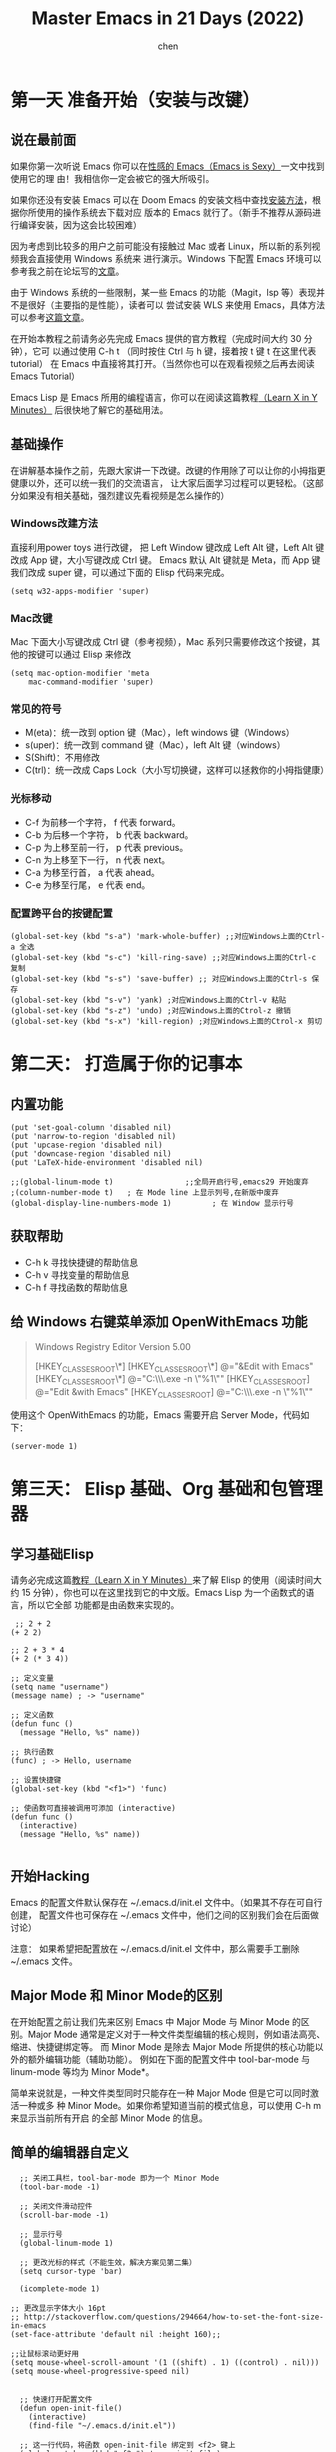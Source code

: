 #+Title:Master Emacs in 21 Days (2022)
#+author: chen
#+data:<2024-11-29 五>
#+LANGUAGE:zh-CN
#+html_head: <link rel="stylesheet" type="text/css" href="./css/worg.css"/>
* 第一天 准备开始（安装与改键）
** 说在最前面
如果你第一次听说 Emacs 你可以在[[https://emacs.sexy][性感的 Emacs（Emacs is Sexy）]]一文中找到使用它的理 由！我相信你一定会被它的强大所吸引。

如果你还没有安装 Emacs 可以在 Doom Emacs 的安装文档中查找[[https://github.com/doomemacs/doomemacs/blob/master/docs/getting_started.org#install][安装方法]]，根据你所使用的操作系统去下载对应 版本的 Emacs 就行了。（新手不推荐从源码进行编译安装，因为这会比较困难）

因为考虑到比较多的用户之前可能没有接触过 Mac 或者 Linux，所以新的系列视频我会直接使用 Windows 系统来 进行演示。Windows 下配置 Emacs 环境可以参考我之前在论坛写的[[https://emacs-china.org/t/windows-emacs/7907][文章]]。

由于 Windows 系统的一些限制，某一些 Emacs 的功能（Magit，lsp 等）表现并不是很好（主要指的是性能），读者可以 尝试安装 WLS 来使用 Emacs，具体方法可以参考[[http://ww5.hkvim.com/?subid1=0735f7f8-adef-11ef-9740-251d63c477a8][这篇文章]]。

在开始本教程之前请务必先完成 Emacs 提供的官方教程（完成时间大约 30 分钟），它可 以通过使用 C-h t （同时按住 Ctrl 与 h 键，接着按 t 键 t 在这里代表 tutorial） 在 Emacs 中直接将其打开。（当然你也可以在观看视频之后再去阅读 Emacs Tutorial）

Emacs Lisp 是 Emacs 所用的编程语言，你可以在阅读这篇教程[[https://learnxinyminutes.com/docs/elisp/][（Learn X in Y Minutes）]] 后很快地了解它的基础用法。

** 基础操作
在讲解基本操作之前，先跟大家讲一下改键。改键的作用除了可以让你的小拇指更健康以外，还可以统一我们的交流语言， 让大家后面学习过程可以更轻松。（这部分如果没有相关基础，强烈建议先看视频是怎么操作的）

*** Windows改建方法
直接利用power toys 进行改键， 把 Left Window 键改成 Left Alt 键，Left Alt 键改成 App 键，大小写键改成 Ctrl 键。 Emacs 默认 Alt 键就是 Meta，而 App 键我们改成 super 键，可以通过下面的 Elisp 代码来完成。
#+begin_src elisp
  (setq w32-apps-modifier 'super) 
#+end_src

*** Mac改键
Mac 下面大小写键改成 Ctrl 键（参考视频），Mac 系列只需要修改这个按键，其他的按键可以通过 Elisp 来修改
#+begin_src elisp
  (setq mac-option-modifier 'meta
      mac-command-modifier 'super)
#+end_src

*** 常见的符号
- M(eta)：统一改到 option 键（Mac），left windows 键（Windows）
- s(uper)：统一改到 command 键（Mac），left Alt 键（windows）
- S(Shift)：不用修改
- C(trl)：统一改成 Caps Lock（大小写切换键，这样可以拯救你的小拇指健康）

*** 光标移动
- C-f 为前移一个字符， f 代表 forward。
- C-b 为后移一个字符， b 代表 backward。
- C-p 为上移至前一行， p 代表 previous。
- C-n 为上移至下一行， n 代表 next。
- C-a 为移至行首， a 代表 ahead。
- C-e 为移至行尾， e 代表 end。

*** 配置跨平台的按键配置
#+begin_src elisp
(global-set-key (kbd "s-a") 'mark-whole-buffer) ;;对应Windows上面的Ctrl-a 全选
(global-set-key (kbd "s-c") 'kill-ring-save) ;;对应Windows上面的Ctrl-c 复制
(global-set-key (kbd "s-s") 'save-buffer) ;; 对应Windows上面的Ctrl-s 保存
(global-set-key (kbd "s-v") 'yank) ;对应Windows上面的Ctrl-v 粘贴
(global-set-key (kbd "s-z") 'undo) ;对应Windows上面的Ctrol-z 撤销
(global-set-key (kbd "s-x") 'kill-region) ;对应Windows上面的Ctrol-x 剪切
#+end_src
 
* 第二天： 打造属于你的记事本
** 内置功能
#+begin_src elisp
(put 'set-goal-column 'disabled nil)
(put 'narrow-to-region 'disabled nil)
(put 'upcase-region 'disabled nil)
(put 'downcase-region 'disabled nil)
(put 'LaTeX-hide-environment 'disabled nil)

;;(global-linum-mode t)                ;;全局开启行号,emacs29 开始废弃
;(column-number-mode t)   ; 在 Mode line 上显示列号,在新版中废弃
(global-display-line-numbers-mode 1)         ; 在 Window 显示行号
#+end_src

** 获取帮助
- C-h k 寻找快捷键的帮助信息
- C-h v 寻找变量的帮助信息
- C-h f 寻找函数的帮助信息

** 给 Windows 右键菜单添加 OpenWithEmacs 功能
#+begin_quote
Windows Registry Editor Version 5.00

[HKEY_CLASSES_ROOT\*\shell]
[HKEY_CLASSES_ROOT\*\shell\openwemacs]
@="&Edit with Emacs"
[HKEY_CLASSES_ROOT\*\shell\openwemacs\command]
@="C:\\emax64\\bin\\emacsclientw.exe -n \"%1\""
[HKEY_CLASSES_ROOT\Directory\shell\openwemacs]
@="Edit &with Emacs"
[HKEY_CLASSES_ROOT\Directory\shell\openwemacs\command]
@="C:\\emax64\\bin\\emacsclientw.exe -n \"%1\""
#+end_quote

使用这个 OpenWithEmacs 的功能，Emacs 需要开启 Server Mode，代码如下：
#+begin_src elisp
  (server-mode 1)
#+end_src

* 第三天： Elisp 基础、Org 基础和包管理器
** 学习基础Elisp
请务必完成这篇[[https://learnxinyminutes.com/docs/elisp/][教程（Learn X in Y Minutes）]]来了解 Elisp 的使用（阅读时间大约 15 分钟），你也可以在这里找到它的中文版。Emacs Lisp 为一个函数式的语言，所以它全部 功能都是由函数来实现的。
#+begin_src elisp
 ;; 2 + 2
(+ 2 2)

;; 2 + 3 * 4
(+ 2 (* 3 4))

;; 定义变量
(setq name "username")
(message name) ; -> "username"

;; 定义函数
(defun func ()
  (message "Hello, %s" name))

;; 执行函数
(func) ; -> Hello, username

;; 设置快捷键
(global-set-key (kbd "<f1>") 'func)

;; 使函数可直接被调用可添加 (interactive)
(defun func ()
  (interactive)
  (message "Hello, %s" name))

#+end_src

** 开始Hacking
Emacs 的配置文件默认保存在 ~/.emacs.d/init.el 文件中。（如果其不存在可自行创建， 配置文件也可保存在 ~/.emacs 文件中，他们之间的区别我们会在后面做讨论）

注意： 如果希望把配置放在 ~/.emacs.d/init.el 文件中，那么需要手工删除 ~/.emacs 文件。

** Major Mode 和 Minor Mode的区别
在开始配置之前让我们先来区别 Emacs 中 Major Mode 与 Minor Mode 的区别。Major Mode 通常是定义对于一种文件类型编辑的核心规则，例如语法高亮、缩进、快捷键绑定等。 而 Minor Mode 是除去 Major Mode 所提供的核心功能以外的额外编辑功能（辅助功能）。 例如在下面的配置文件中 tool-bar-mode 与 linum-mode 等均为 Minor Mode*。

简单来说就是，一种文件类型同时只能存在一种 Major Mode 但是它可以同时激活一种或多 种 Minor Mode。如果你希望知道当前的模式信息，可以使用 C-h m 来显示当前所有开启 的全部 Minor Mode 的信息。

** 简单的编辑器自定义
#+begin_src elisp
  ;; 关闭工具栏，tool-bar-mode 即为一个 Minor Mode
  (tool-bar-mode -1)

  ;; 关闭文件滑动控件
  (scroll-bar-mode -1)

  ;; 显示行号
  (global-linum-mode 1)

  ;; 更改光标的样式（不能生效，解决方案见第二集）
  (setq cursor-type 'bar)

  (icomplete-mode 1)

;; 更改显示字体大小 16pt
;; http://stackoverflow.com/questions/294664/how-to-set-the-font-size-in-emacs
(set-face-attribute 'default nil :height 160);;

;;让鼠标滚动更好用
(setq mouse-wheel-scroll-amount '(1 ((shift) . 1) ((control) . nil)))
(setq mouse-wheel-progressive-speed nil)


  ;; 快速打开配置文件
  (defun open-init-file()
    (interactive)
    (find-file "~/.emacs.d/init.el"))

  ;; 这一行代码，将函数 open-init-file 绑定到 <f2> 键上
  (global-set-key (kbd "<f2>") 'open-init-file)
#+end_src

在每次编辑配置文件后，刚刚做的修改并不会立刻生效。这时你需要重启编辑器或者重新加 载配置文件。重新加载配置文件你需要在当前配置文件中使用 M-x load-file 双击两次 回车确认默认文件名，或者使用 M-x eval-buffer 去执行当前缓冲区的所有 Lisp 命令。 你也可以使用 C-x C-e 来执行某一行的 Lisp 代码。这些可使刚刚修改的配置文件生效。 当然你也可以将这些函数绑定为快捷键。

** 插件管理
使用默认的插件管理系统（可在菜单栏 Options > Manage Emacs Packages 中找到）安 装 Company 插件，他是一个用于代码补全的插件。它的名字代表补全一切的意思（ Comp lete Any thing）。因为默认的插件管理系统提供的插件十分有限，所以我们会在之后的 几天中继续将其强化。

使用的下面的配置将 Company-mode 在全局模式下激活
#+begin_src elisp
 ; 开启全局 Company 补全
(global-company-mode 1)

;; company mode 默认选择上一条和下一条候选项命令 M-n M-p
(define-key company-active-map (kbd "C-n") 'company-select-next)
(define-key company-active-map (kbd "C-p") 'company-select-previous)  
#+end_src

* 第四天： 增强Emacs补全， 让Hacking更加有趣和可视化
** 关于lexical binding （语法绑定）
#+begin_src elisp
;;在文件最开头添加地个 文件作用域的变量设置，设置变量的绑定方式
;; -*- lexical-binding: t -*-
(let ((x 1))    ; x is lexically bound.
  (+ x 3))
⇒ 4

(defun getx ()
  x)            ; x is used free in this function.

(let ((x 1))    ; x is lexically bound.
  (getx))
;;error→ Symbol's value as variable is void: x
#+end_src
关于[[https://www.gnu.org/software/emacs/manual/html_node/elisp/Lexical-Binding.html][lexical binding]] 更多的细节，可以自行阅读 Emacs 的官方文档。

** 配置gnu和melpa镜像
在进行美化之前我们需要配置插件的源（默认的源非常有限），最常使用的是 MELPA （Milkypostman's Emacs Lisp Package Archive）。它有非常多的插件（3000 多个插件）。 添加源后，我们就可以使用 M-x package-list-packages 来查看所有 MELPA 上的插件了。在表单中可以使用 i 来标记安装 d 来标记删除， U 来更新，并用 x 来确认。你也可以使用 u 来撤销标记操作。

#+begin_src elisp
(require 'package)
(setq package-archives '(("gnu"   . "http://elpa.zilongshanren.com/gnu/")

                         ("melpa" . "http://elpa.zilongshanren.com/melpa/")))
(package-initialize)

;;防止反复调用 package-refresh-contents 会影响加载速度
(when (not package-archive-contents)
  (package-refresh-contents))

;;modeline上显示我的所有的按键和执行的命令
(package-install 'keycast)
(keycast-mode t)
#+end_src
